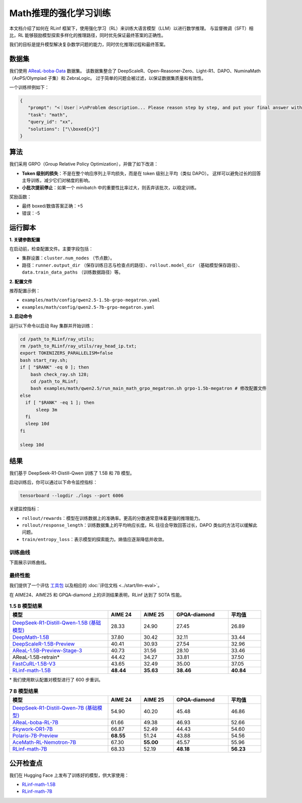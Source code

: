 Math推理的强化学习训练
================================

.. |huggingface| image:: /_static/svg/hf-logo.svg
   :width: 16px
   :height: 16px
   :class: inline-icon

本文档介绍了如何在 RLinf 框架下，使用强化学习（RL）来训练大语言模型（LLM）以进行数学推理。  
与监督微调（SFT）相比，RL 能够鼓励模型探索多样化的推理路径，同时优先保证最终答案的正确性。  

我们的目标是提升模型解决复杂数学问题的能力，同时优化推理过程和最终答案。

数据集
-------------

我们使用 `AReaL-boba-Data <https://huggingface.co/datasets/inclusionAI/AReaL-boba-Data/>`_ 数据集。  
该数据集整合了 DeepScaleR、Open-Reasoner-Zero、Light-R1、DAPO、NuminaMath（AoPS/Olympiad 子集）和 ZebraLogic。  
过于简单的问题会被过滤，以保证数据集质量和有效性。  

一个训练样例如下：

.. code-block:: json

   {
      "prompt": "<｜User｜>\nProblem description... Please reason step by step, and put your final answer within \\boxed{}.<｜Assistant｜><think>\n",
      "task": "math",
      "query_id": "xx",
      "solutions": ["\\boxed{x}"]
   }

算法
---------

我们采用 GRPO（Group Relative Policy Optimization），并做了如下改进：  

- **Token 级别的损失**：不是在整个响应序列上平均损失，而是在 token 级别上平均（类似 DAPO）。  
  这样可以避免过长的回答主导训练，减少它们对梯度的影响。  

- **小批次提前停止**：如果一个 minibatch 中的重要性比率过大，则丢弃该批次，以稳定训练。  

奖励函数：  

- 最终 boxed/数值答案正确：+5  
- 错误：-5  

运行脚本
---------------------

**1. 关键参数配置**

在启动前，检查配置文件。主要字段包括：  

- 集群设置：``cluster.num_nodes`` （节点数）。  
- 路径：``runner.output_dir`` （保存训练日志与检查点的路径）、``rollout.model_dir`` （基础模型保存路径）、``data.train_data_paths`` （训练数据路径）等。  

**2. 配置文件**

推荐配置示例：  

- ``examples/math/config/qwen2.5-1.5b-grpo-megatron.yaml``  
- ``examples/math/config/qwen2.5-7b-grpo-megatron.yaml``  

**3. 启动命令**

运行以下命令以启动 Ray 集群并开始训练：  

.. code-block:: bash

   cd /path_to_RLinf/ray_utils;
   rm /path_to_RLinf/ray_utils/ray_head_ip.txt;
   export TOKENIZERS_PARALLELISM=false
   bash start_ray.sh;
   if [ "$RANK" -eq 0 ]; then
       bash check_ray.sh 128;
       cd /path_to_RLinf;
       bash examples/math/qwen2.5/run_main_math_grpo_megatron.sh grpo-1.5b-megatron # 修改配置文件
   else
     if [ "$RANK" -eq 1 ]; then
         sleep 3m
     fi
     sleep 10d
   fi

   sleep 10d

结果
-------

我们基于 DeepSeek-R1-Distill-Qwen 训练了 1.5B 和 7B 模型。  

启动训练后，你可以通过以下命令监控指标：  

.. code-block:: bash

   tensorboard --logdir ./logs --port 6006

关键监控指标：  

- ``rollout/rewards``：模型在训练数据上的准确率。更高的分数通常意味着更强的推理能力。  
- ``rollout/response_length``：训练数据集上的平均响应长度。RL 往往会导致回答过长，DAPO 类似的方法可以缓解此问题。  
- ``train/entropy_loss``：表示模型的探索能力。熵值应逐渐降低并收敛。  

训练曲线
~~~~~~~~~~~~~~

下面展示训练曲线。

.. raw:: html

   <div style="display: flex; justify-content: space-between; gap: 10px;">
     <div style="flex: 1; text-align: center;">
       <img src="https://github.com/RLinf/misc/raw/main/pic/1.5b-loss-curve.jpg" style="width: 100%;"/>
       <p><em>MATH 1.5B</em></p>
     </div>
     <div style="flex: 1; text-align: center;">
       <img src="https://github.com/RLinf/misc/raw/main/pic/7b-loss-curve.jpg" style="width: 100%;"/>
       <p><em>MATH 7B</em></p>
     </div>
   </div>

最终性能
~~~~~~~~~~~~~~~~~

我们提供了一个评估 `工具包 <https://github.com/RLinf/LLMEvalKit>`_ 以及相应的 :doc:`评估文档 <../start/llm-eval>`。  

在 AIME24、AIME25 和 GPQA-diamond 上的评测结果表明，RLinf 达到了 SOTA 性能。  

.. list-table:: **1.5 B 模型结果**
   :header-rows: 1
   :widths: 45 15 15 25 15

   * - 模型
     - AIME 24
     - AIME 25
     - GPQA-diamond
     - 平均值
   * - |huggingface| `DeepSeek-R1-Distill-Qwen-1.5B (基础模型) <https://huggingface.co/deepseek-ai/DeepSeek-R1-Distill-Qwen-1.5B>`_
     - 28.33
     - 24.90
     - 27.45
     - 26.89
   * - |huggingface| `DeepMath-1.5B <https://huggingface.co/zwhe99/DeepMath-1.5B>`_
     - 37.80
     - 30.42
     - 32.11
     - 33.44
   * - |huggingface| `DeepScaleR-1.5B-Preview <https://huggingface.co/agentica-org/DeepScaleR-1.5B-Preview>`_
     - 40.41
     - 30.93
     - 27.54
     - 32.96
   * - |huggingface| `AReaL-1.5B-Preview-Stage-3 <https://huggingface.co/inclusionAI/AReaL-1.5B-Preview-Stage-3>`_
     - 40.73
     - 31.56
     - 28.10
     - 33.46
   * - AReaL-1.5B-retrain\*
     - 44.42
     - 34.27
     - 33.81
     - 37.50
   * - |huggingface| `FastCuRL-1.5B-V3 <https://huggingface.co/Nickyang/FastCuRL-1.5B-V3>`_
     - 43.65
     - 32.49
     - 35.00
     - 37.05
   * - |huggingface| `RLinf-math-1.5B <https://huggingface.co/RLinf/RLinf-math-1.5B>`_
     - **48.44**
     - **35.63**
     - **38.46**
     - **40.84**

\* 我们使用默认配置对模型进行了 600 步重训。  

.. list-table:: **7 B 模型结果**
   :header-rows: 1
   :widths: 45 15 15 25 15

   * - 模型
     - AIME 24
     - AIME 25
     - GPQA-diamond
     - 平均值
   * - |huggingface| `DeepSeek-R1-Distill-Qwen-7B (基础模型) <https://huggingface.co/deepseek-ai/DeepSeek-R1-Distill-Qwen-7B>`_
     - 54.90
     - 40.20
     - 45.48
     - 46.86
   * - |huggingface| `AReaL-boba-RL-7B <https://huggingface.co/inclusionAI/AReaL-boba-RL-7B>`_
     - 61.66
     - 49.38
     - 46.93
     - 52.66
   * - |huggingface| `Skywork-OR1-7B <https://huggingface.co/Skywork/Skywork-OR1-7B>`_
     - 66.87
     - 52.49
     - 44.43
     - 54.60
   * - |huggingface| `Polaris-7B-Preview <https://huggingface.co/POLARIS-Project/Polaris-7B-Preview>`_
     - **68.55**
     - 51.24
     - 43.88
     - 54.56
   * - |huggingface| `AceMath-RL-Nemotron-7B <https://huggingface.co/nvidia/AceMath-RL-Nemotron-7B>`_
     - 67.30
     - **55.00**
     - 45.57
     - 55.96
   * - |huggingface| `RLinf-math-7B <https://huggingface.co/RLinf/RLinf-math-7B>`_
     - 68.33
     - 52.19
     - **48.18**
     - **56.23**

公开检查点
------------------

我们在 Hugging Face 上发布了训练好的模型，供大家使用：  

- `RLinf-math-1.5B <https://huggingface.co/RLinf/RLinf-math-1.5B>`_  
- `RLinf-math-7B <https://huggingface.co/RLinf/RLinf-math-7B>`_  
